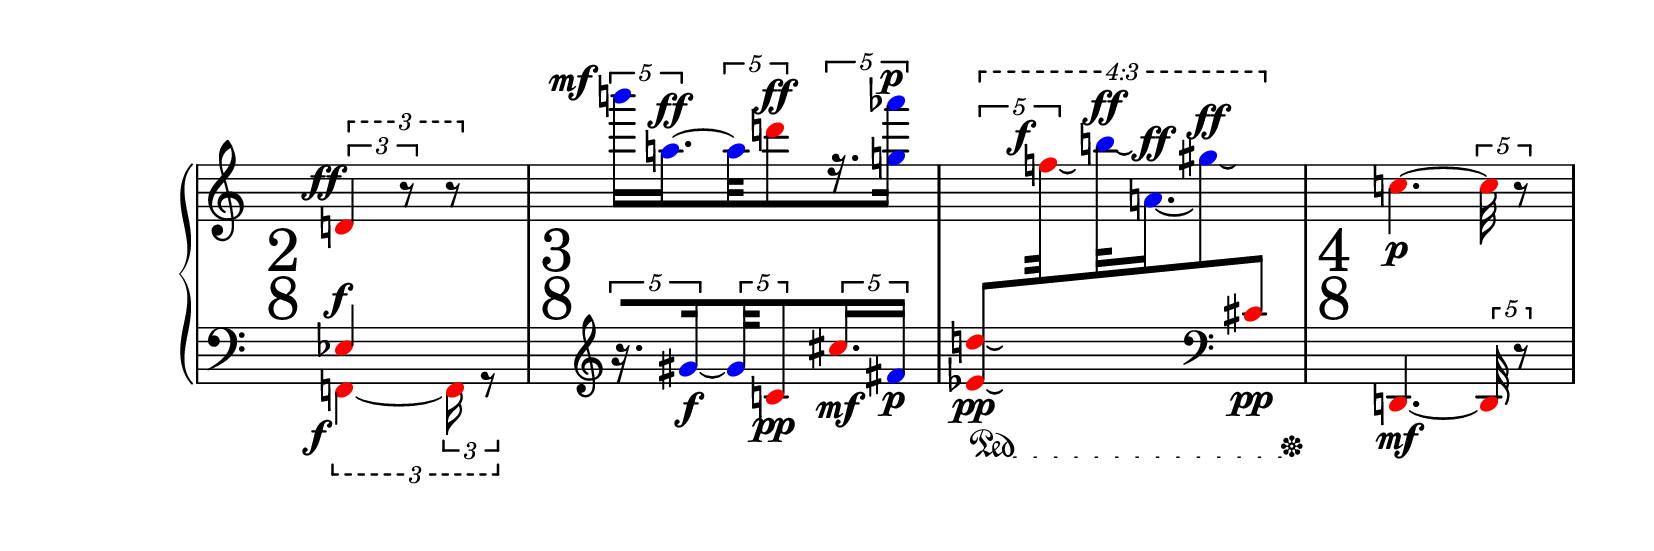 \version "2.21.0"


\paper {
  tagline = ##f
  paper-height = 70\mm
}


% This function makes all tuplet brackets horizontal.
horizontalTuplets =
  \override TupletBracket #'stencil =
    #(lambda (grob)
       (let* ((pos (ly:grob-property grob 'positions))
              (dir (ly:grob-property grob 'direction))
              (new-pos (if (= dir 1)
                           (max (car pos)(cdr pos))
                           (min (car pos)(cdr pos)))))
         (ly:grob-set-property! grob 'positions (cons new-pos new-pos))
         (ly:tuplet-bracket::print grob)))


% A function to display large and centered time signatures between the
% staves, using a text font.
largeTimeSignatures =
  \override TimeSignature.stencil =
    #(lambda (grob)
       (let ((fraction (ly:grob-property grob 'fraction '(4 . 4))))
         (grob-interpret-markup
           grob
           (markup #:override '(font-size . 6)
                   #:override '(font-name . "New Century Schoolbook")
                   #:override '(baseline-skip . 3.5)
                   #:column ((ly:number->string (car fraction))
                             (ly:number->string (cdr fraction)))))))


% Within a `PianoStaff' context, dynamic marks can't be moved to the left of
% the preceding bar line by default (to avoid collisions with bar lines).
% The following macro overrides this, assigning a zero horizontal width to
% the dynamic mark.
noHorzSpace =
  \tweak DynamicText.extra-spacing-width #'(+inf.0 . -inf.0) \etc


% A tweak-like function to move dynamics.
moveDyn =
  #(define-event-function (x y event) (number? number? ly:event?)
    #{ \tweak DynamicLineSpanner.outside-staff-priority ##f
       \offset DynamicText.X-offset #x
       \offset DynamicLineSpanner.Y-offset #y
       #event #})


% Put the change clef after the bar line and time signature.
clefAfterBarline = {
  \once \override Score.TimeSignature.space-alist.clef =
    #'(minimum-space . 0)
  \once \override Score.BreakAlignment.break-align-orders =
    #(make-vector 3 '(staff-bar
                      time-signature
                      clef)) }

% Color shorthands.
blue = \override NoteHead.color = #blue
red = \override NoteHead.color = #red


%%%%%%%%%%%%%%%%%%%%%%%%%%%%%%%%%%%%%%%%%%%%%%%%%%%%%%%%%%%%%%%%%%%%%%%%%%%%%


RH = {
  \set subdivideBeams = ##t
  \set strictBeatBeaming = ##t
  \override TupletBracket.bracket-visibility = ##t
  \override TupletBracket.outside-staff-priority = #3
  \horizontalTuplets
  \tupletUp

  % 1
  \clef "treble"
  \red
  \tweak style #'dashed-line \tuplet 3/2 {
    \tuplet 3/2 { d'4\noHorzSpace \moveDyn -1.5 -3.2 ^\ff r8 }
    r8 } |

  % 2
  \blue
  \tuplet 5/4 {
    b'''16[\noHorzSpace \moveDyn -3.7 4 ^\mf
    a''16.~\moveDyn 0 0.5 ^\ff }
  \tuplet 5/4 {
    a''32
    \red
    d'''8 \moveDyn 0 0 ^\ff }
  \tuplet 5/4 {
    \blue
    r16. <g'' aes'''>16]\moveDyn -0.2 -0.5 ^\p } |

  % XXX Currently, cross-staff beaming support is partially broken.  This
  %     means we have to apply some work-arounds.
  %
  %     - The `outside-staff-priority' property of tuplet brackets must be
  %       set to `#f'; any other value makes the cross-staff beaming go
  %       crazy.
  %     - Vertical position adjustments are taken relative to the other
  %       staff; this means that they are sensitive to staff distances (as
  %       set by `staff-staff-spacing', for example).

  % 3
  \once \override TupletBracket.outside-staff-priority = ##f
  \tweak text #tuplet-number::calc-fraction-text
  \tweak style #'dashed-line
  \tweak positions #'(20.5 . 20.5) \tuplet 4/3 {
    \tweak positions #'(18 . 18) \tuplet 5/4 {
      \red
      \change Staff = "LH"
      \stemUp
      <d'' es'>8\tweak positions #'(5 . 7) [_\pp_\laissezVibrer
      \change Staff = "RH"
      \stemDown
      f''32\moveDyn -2 0 ^\f_\laissezVibrer
    }
    \blue
    b''32\moveDyn 0 0.2 ^\ff_\laissezVibrer
    a'16.\moveDyn 0 -0.4 ^\ff_\laissezVibrer
    gis''8\moveDyn 0 0.2 ^\ff_\laissezVibrer
    \change Staff = "LH"
    \clef "bass"
    \red
    \stemUp
    cis'8]_\pp
  } |

  % 4
  \change Staff = "RH"
  \stemNeutral
  c''4.~_\p
  \tuplet 5/4 { c''32 r8 } |
}


LH = {
  \set subdivideBeams = ##t
  \set strictBeatBeaming = ##t
  \override TupletBracket.bracket-visibility = ##t
  \override TupletBracket.outside-staff-priority = #3
  \horizontalTuplets

  % 1
  \clef "bass"
  \tupletDown
  << { \red
       ees4\moveDyn -0.5 0 ^\f }
  \\ { \red
       \tweak style #'dashed-line \tuplet 3/2 {
         f,4~\noHorzSpace \moveDyn -2 -2 _\f
         \tuplet 3/2 { f,16 r8 } } }
  >> |

  % 2
  \tupletUp
  \clefAfterBarline \clef "treble"
  \tuplet 5/4 {
    \blue
    \set stemRightBeamCount = #1
    r16.[ gis'16~_\f }
  \tuplet 5/4 {
    gis'32
    \red
    c'8\moveDyn 0 -0.4 _\pp }
  \tuplet 5/4 {
    cis''16. _\mf
    \blue
    fis'16] _\p } |

  % 3
  \textSpannerDown
  \override TextSpanner.bound-details.left.text =
    \markup { \musicglyph "pedal.Ped" }
  \override TextSpanner.bound-details.right.text =
    \markup { \musicglyph "pedal.*" }
  \override TextSpanner.dash-fraction = #0.1
  \override TextSpanner.dash-period = #1.5
  s4\startTextSpan s16. s32\stopTextSpan |

  % 4
  \red
  d,4.~_\mf \tuplet 5/4 { d,32 r8 } |
}


\score {
  \new PianoStaff <<
    \new Staff = "RH" {
      \hide Staff.TimeSignature
      % Give more horizontal space for the (hidden) time signature.
      \override Staff.TimeSignature.extra-spacing-width = #'(0.0 . 2.0)
      \accidentalStyle dodecaphonic
      \RH
    }

    \new Dynamics \with { \consists Time_signature_engraver }
    {
      \largeTimeSignatures

      \time 2/8 s4 |
      \time 3/8 s4. |
      s4. |
      \time 4/8 s2 |
    }

    \new Staff = "LH" {
      \hide Staff.TimeSignature
      \accidentalStyle dodecaphonic
      \LH
    }
  >>
}
